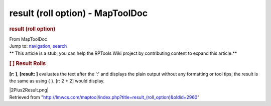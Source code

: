 =================================
result (roll option) - MapToolDoc
=================================

.. contents::
   :depth: 3
..

.. container:: noprint
   :name: mw-page-base

.. container:: noprint
   :name: mw-head-base

.. container:: mw-body
   :name: content

   .. container:: mw-indicators

   .. rubric:: result (roll option)
      :name: firstHeading
      :class: firstHeading

   .. container:: mw-body-content
      :name: bodyContent

      .. container::
         :name: siteSub

         From MapToolDoc

      .. container::
         :name: contentSub

      .. container:: mw-jump
         :name: jump-to-nav

         Jump to: `navigation <#mw-head>`__, `search <#p-search>`__

      .. container:: mw-content-ltr
         :name: mw-content-text

         .. container:: template_stub

            ** This article is a stub, you can help the RPTools Wiki
            project by contributing content to expand this article.**

         .. rubric:: [ ] Result Rolls
            :name: result-rolls

         **[r: ]**, **[result: ]** evaluates the text after the ':' and
         displays the plain output without any formatting or tool tips,
         the result is the same as using { }. [r: 2 + 2] would display.

         |2Plus2Result.png|

      .. container:: printfooter

         Retrieved from
         "http://lmwcs.com/maptool/index.php?title=result_(roll_option)&oldid=2960"

